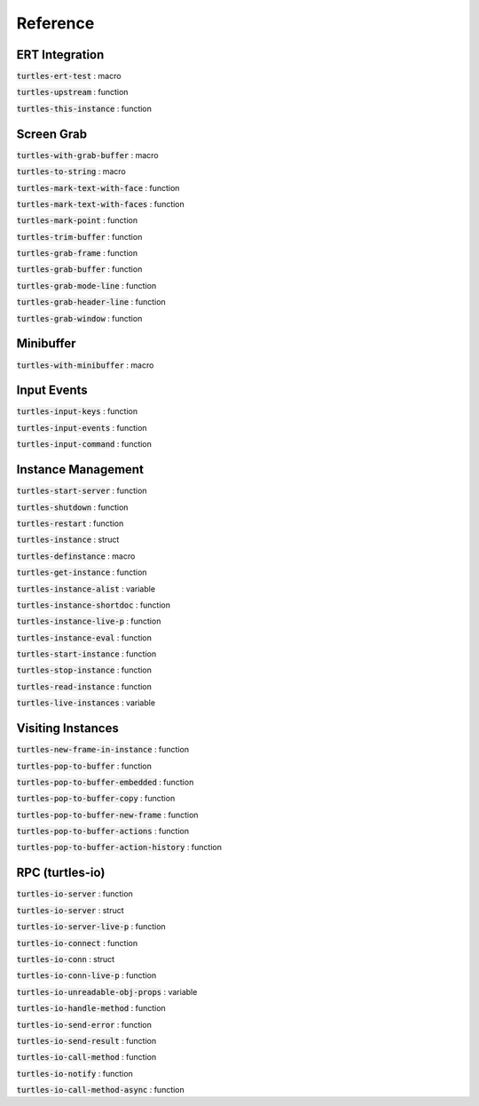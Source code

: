 .. _ref:

Reference
=========

.. _ert:

ERT Integration
---------------

.. index::
   pair: function; turtles-ert-test
   pair: function; turtles-upstream
   pair: function; turtles-this-instance


:code:`turtles-ert-test` : macro

:code:`turtles-upstream` : function

:code:`turtles-this-instance` : function

.. _grab:

Screen Grab
-----------

.. index::
    pair: function; turtles-with-grab-buffer
    pair: function; turtles-to-string
    pair: function; turtles-mark-text-with-face
    pair: function; turtles-mark-text-with-faces
    pair: function; turtles-mark-point
    pair: function; turtles-trim-buffer
    pair: function; turtles-grab-frame
    pair: function; turtles-grab-buffer
    pair: function; turtles-grab-mode-line
    pair: function; turtles-grab-header-line
    pair: function; turtles-grab-window


:code:`turtles-with-grab-buffer` : macro

:code:`turtles-to-string` : macro

:code:`turtles-mark-text-with-face` : function

:code:`turtles-mark-text-with-faces` : function

:code:`turtles-mark-point` : function

:code:`turtles-trim-buffer` : function

:code:`turtles-grab-frame` : function

:code:`turtles-grab-buffer` : function

:code:`turtles-grab-mode-line` : function

:code:`turtles-grab-header-line` : function

:code:`turtles-grab-window` : function

.. _minibuffer:

Minibuffer
----------

.. index::
    pair: function; turtles-with-minibuffer


:code:`turtles-with-minibuffer` : macro

.. _input:

Input Events
------------

.. index::
    pair: function; turtles-input-keys
    pair: function; turtles-input-events
    pair: function; turtles-input-command


:code:`turtles-input-keys` : function

:code:`turtles-input-events` : function

:code:`turtles-input-command` : function


.. _instances:

Instance Management
-------------------

.. index::
    pair: function; turtles-start-server
    pair: function; turtles-shutdown
    pair: function; turtles-restart
    pair: struct; turtles-instance
    pair: function; turtles-definstance
    pair: function; turtles-get-instance
    pair: variable; turtles-instance-alist
    pair: function; turtles-instance-shortdoc
    pair: function; turtles-instance-live-p
    pair: function; turtles-instance-eval
    pair: function; turtles-start-instance
    pair: function; turtles-stop-instance
    pair: function; turtles-read-instance
    pair: variable; turtles-live-instances


:code:`turtles-start-server` : function

:code:`turtles-shutdown` : function

:code:`turtles-restart` : function

:code:`turtles-instance` : struct

:code:`turtles-definstance` : macro

:code:`turtles-get-instance` : function

:code:`turtles-instance-alist` : variable

:code:`turtles-instance-shortdoc` : function

:code:`turtles-instance-live-p` : function

:code:`turtles-instance-eval` : function

:code:`turtles-start-instance` : function

:code:`turtles-stop-instance` : function

:code:`turtles-read-instance` : function

:code:`turtles-live-instances` : variable

.. _visit:

Visiting Instances
------------------

.. index::
    pair: function; turtles-new-frame-in-instance
    pair: function; turtles-pop-to-buffer
    pair: function; turtles-pop-to-buffer-embedded
    pair: function; turtles-pop-to-buffer-copy
    pair: function; turtles-pop-to-buffer-new-frame
    pair: function; turtles-pop-to-buffer-actions
    pair: function; turtles-pop-to-buffer-action-history


:code:`turtles-new-frame-in-instance` : function

:code:`turtles-pop-to-buffer` : function

:code:`turtles-pop-to-buffer-embedded` : function

:code:`turtles-pop-to-buffer-copy` : function

:code:`turtles-pop-to-buffer-new-frame` : function

:code:`turtles-pop-to-buffer-actions` : function

:code:`turtles-pop-to-buffer-action-history` : function

.. _rpc:

RPC (turtles-io)
----------------

.. index::
    pair: function; turtles-io-server
    pair: struct; turtles-io-server
    pair: function; turtles-io-server-live-p
    pair: function; turtles-io-connect
    pair: struct; turtles-io-conn
    pair: function; turtles-io-conn-live-p
    pair: variable; turtles-io-unreadable-obj-props
    pair: function; turtles-io-handle-method
    pair: function; turtles-io-send-error
    pair: function; turtles-io-send-result
    pair: function; turtles-io-call-method
    pair: function; turtles-io-notify
    pair: function; turtles-io-call-method-async


:code:`turtles-io-server` : function

:code:`turtles-io-server` : struct

:code:`turtles-io-server-live-p` : function

:code:`turtles-io-connect` : function

:code:`turtles-io-conn` : struct

:code:`turtles-io-conn-live-p` : function

:code:`turtles-io-unreadable-obj-props` : variable

:code:`turtles-io-handle-method` : function

:code:`turtles-io-send-error` : function

:code:`turtles-io-send-result` : function

:code:`turtles-io-call-method` : function

:code:`turtles-io-notify` : function

:code:`turtles-io-call-method-async` : function



